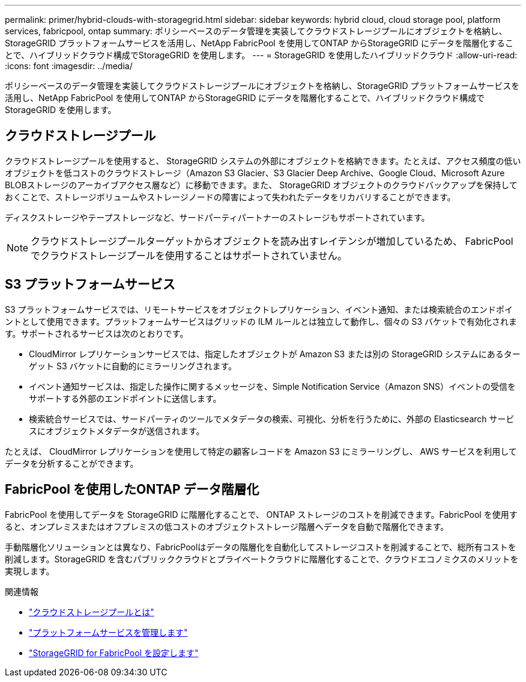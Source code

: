 ---
permalink: primer/hybrid-clouds-with-storagegrid.html 
sidebar: sidebar 
keywords: hybrid cloud, cloud storage pool, platform services, fabricpool, ontap 
summary: ポリシーベースのデータ管理を実装してクラウドストレージプールにオブジェクトを格納し、StorageGRID プラットフォームサービスを活用し、NetApp FabricPool を使用してONTAP からStorageGRID にデータを階層化することで、ハイブリッドクラウド構成でStorageGRID を使用します。 
---
= StorageGRID を使用したハイブリッドクラウド
:allow-uri-read: 
:icons: font
:imagesdir: ../media/


[role="lead"]
ポリシーベースのデータ管理を実装してクラウドストレージプールにオブジェクトを格納し、StorageGRID プラットフォームサービスを活用し、NetApp FabricPool を使用してONTAP からStorageGRID にデータを階層化することで、ハイブリッドクラウド構成でStorageGRID を使用します。



== クラウドストレージプール

クラウドストレージプールを使用すると、 StorageGRID システムの外部にオブジェクトを格納できます。たとえば、アクセス頻度の低いオブジェクトを低コストのクラウドストレージ（Amazon S3 Glacier、S3 Glacier Deep Archive、Google Cloud、Microsoft Azure BLOBストレージのアーカイブアクセス層など）に移動できます。また、 StorageGRID オブジェクトのクラウドバックアップを保持しておくことで、ストレージボリュームやストレージノードの障害によって失われたデータをリカバリすることができます。

ディスクストレージやテープストレージなど、サードパーティパートナーのストレージもサポートされています。


NOTE: クラウドストレージプールターゲットからオブジェクトを読み出すレイテンシが増加しているため、 FabricPool でクラウドストレージプールを使用することはサポートされていません。



== S3 プラットフォームサービス

S3 プラットフォームサービスでは、リモートサービスをオブジェクトレプリケーション、イベント通知、または検索統合のエンドポイントとして使用できます。プラットフォームサービスはグリッドの ILM ルールとは独立して動作し、個々の S3 バケットで有効化されます。サポートされるサービスは次のとおりです。

* CloudMirror レプリケーションサービスでは、指定したオブジェクトが Amazon S3 または別の StorageGRID システムにあるターゲット S3 バケットに自動的にミラーリングされます。
* イベント通知サービスは、指定した操作に関するメッセージを、Simple Notification Service（Amazon SNS）イベントの受信をサポートする外部のエンドポイントに送信します。
* 検索統合サービスでは、サードパーティのツールでメタデータの検索、可視化、分析を行うために、外部の Elasticsearch サービスにオブジェクトメタデータが送信されます。


たとえば、 CloudMirror レプリケーションを使用して特定の顧客レコードを Amazon S3 にミラーリングし、 AWS サービスを利用してデータを分析することができます。



== FabricPool を使用したONTAP データ階層化

FabricPool を使用してデータを StorageGRID に階層化することで、 ONTAP ストレージのコストを削減できます。FabricPool を使用すると、オンプレミスまたはオフプレミスの低コストのオブジェクトストレージ階層へデータを自動で階層化できます。

手動階層化ソリューションとは異なり、FabricPoolはデータの階層化を自動化してストレージコストを削減することで、総所有コストを削減します。StorageGRID を含むパブリッククラウドとプライベートクラウドに階層化することで、クラウドエコノミクスのメリットを実現します。

.関連情報
* link:../ilm/what-cloud-storage-pool-is.html["クラウドストレージプールとは"]
* link:../tenant/what-platform-services-are.html["プラットフォームサービスを管理します"]
* link:../fabricpool/index.html["StorageGRID for FabricPool を設定します"]

